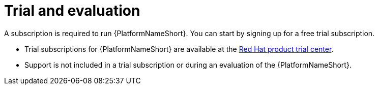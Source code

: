 :_mod-docs-content-type: REFERENCE

[id="ref-controller-trial-evaluation"]

= Trial and evaluation

[role="_abstract"]

A subscription is required to run {PlatformNameShort}. You can start by signing up for a free trial subscription.

* Trial subscriptions for {PlatformNameShort} are available at the link:https://www.redhat.com/en/products/trials?products=ansible[Red Hat product trial center].

* Support is not included in a trial subscription or during an evaluation of the {PlatformNameShort}.